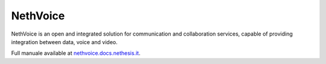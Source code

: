 
.. index:: NethVoice

.. _nethvoice-section:

=========
NethVoice
=========

NethVoice is an open and integrated solution
for communication and collaboration services,
capable of providing integration between data, voice and video.

Full manuale available at `nethvoice.docs.nethesis.it
<http://nethvoice.docs.nethesis.it/>`_.

